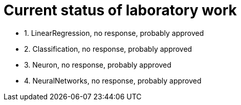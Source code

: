 = Current status of laboratory work

- 1. LinearRegression, no response, probably approved
- 2. Classification, no response, probably approved
- 3. Neuron, no response, probably approved
- 4. NeuralNetworks, no response, probably approved